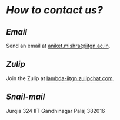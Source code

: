 * /How to contact us?/
** /Email/
   Send an email at [[mailto:aniket.mishra@iitgn.ac.in][aniket.mishra@iitgn.ac.in]].
** /Zulip/
   Join the Zulip at [[https://lambda-iitgn.zulipchat.com/][lambda-iitgn.zulipchat.com]].
** /Snail-mail/
   Jurqia 324
   IIT Gandhinagar
   Palaj 382016
